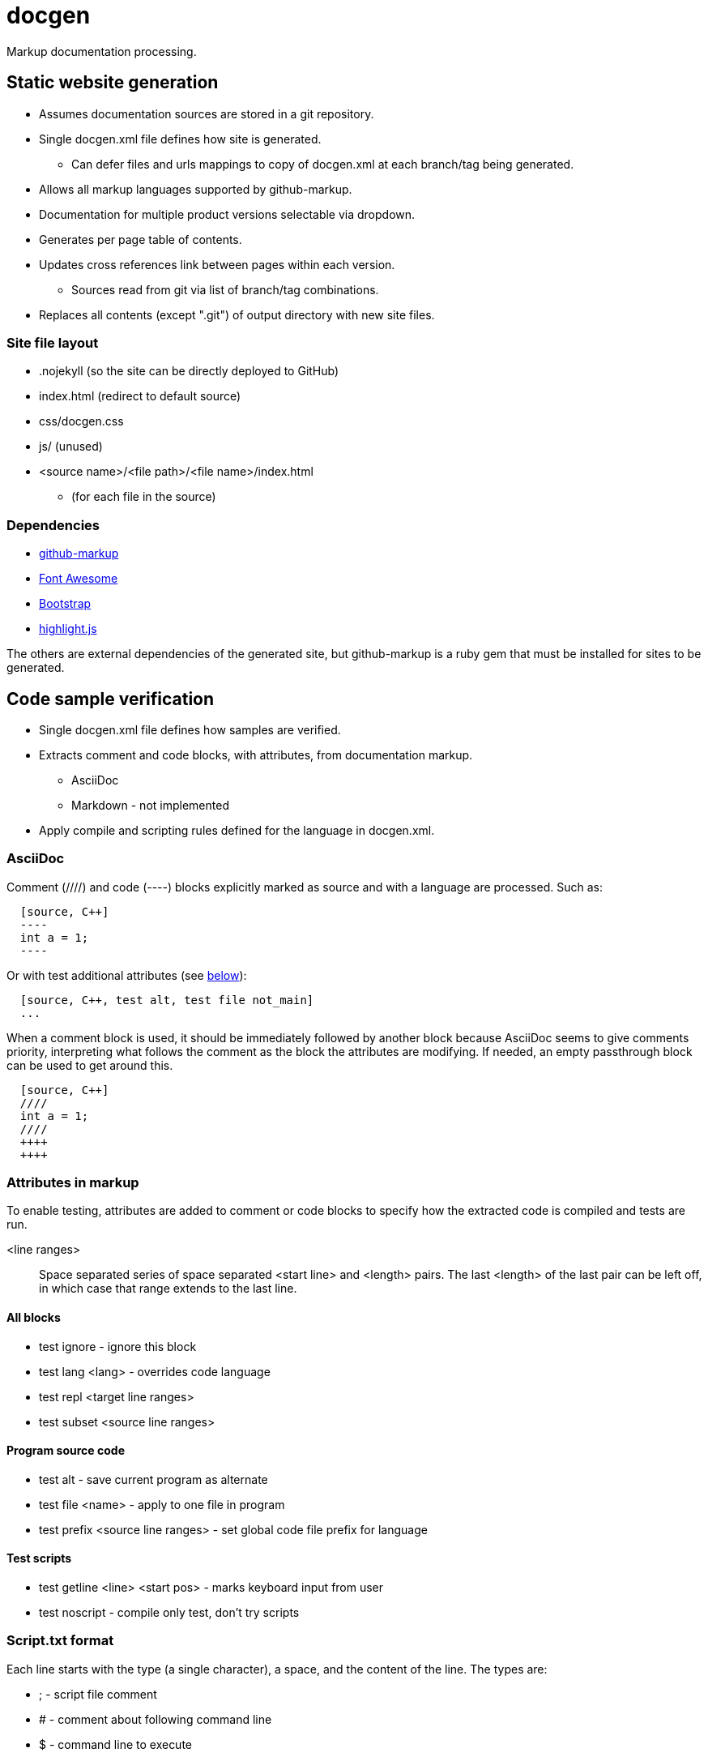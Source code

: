 ////
Copyright Glen Knowles 2020 - 2021.
Distributed under the Boost Software License, Version 1.0.
////

= docgen

Markup documentation processing.

== Static website generation
* Assumes documentation sources are stored in a git repository.
* Single docgen.xml file defines how site is generated.
** Can defer files and urls mappings to copy of docgen.xml at each branch/tag
   being generated.
* Allows all markup languages supported by github-markup.
* Documentation for multiple product versions selectable via dropdown.
* Generates per page table of contents.
* Updates cross references link between pages within each version.
** Sources read from git via list of branch/tag combinations.
* Replaces all contents (except ".git") of output directory with new site
  files.

=== Site file layout
* .nojekyll (so the site can be directly deployed to GitHub)
* index.html (redirect to default source)
* css/docgen.css
* js/ (unused)
* <source name>/<file path>/<file name>/index.html
** (for each file in the source)

=== Dependencies
* https://github.com/github/markup[github-markup]
* https://fontawesome.com[Font Awesome]
* https://getbootstrap.com[Bootstrap]
* https://highlightjs.org[highlight.js]

The others are external dependencies of the generated site, but github-markup
is a ruby gem that must be installed for sites to be generated.

== Code sample verification
* Single docgen.xml file defines how samples are verified.
* Extracts comment and code blocks, with attributes, from documentation markup.
** AsciiDoc
** Markdown - not implemented
* Apply compile and scripting rules defined for the language in docgen.xml.

=== AsciiDoc
Comment (////) and code (----) blocks explicitly marked as source and with a
language are processed. Such as:

[source, asciidoc]
----
  [source, C++]
  ----
  int a = 1;
  ----
----

Or with test additional attributes (see <<Attributes in markup, below>>):

[source, asciidoc]
----
  [source, C++, test alt, test file not_main]
  ...
----

When a comment block is used, it should be immediately followed by another
block because AsciiDoc seems to give comments priority, interpreting what
follows the comment as the block the attributes are modifying. If needed, an
empty passthrough block can be used to get around this.

[source, asciidoc]
----
  [source, C++]
  ////
  int a = 1;
  ////
  ++++
  ++++
----

=== Attributes in markup
To enable testing, attributes are added to comment or code blocks to specify
how the extracted code is compiled and tests are run.

<line ranges>:: Space separated series of space separated <start line> and
<length> pairs. The last <length> of the last pair can be left off, in which
case that range extends to the last line.

==== All blocks
* test ignore - ignore this block
* test lang <lang> - overrides code language
* test repl <target line ranges>
* test subset <source line ranges>

==== Program source code
* test alt - save current program as alternate
* test file <name> - apply to one file in program
* test prefix <source line ranges> - set global code file prefix for language

==== Test scripts
* test getline <line> <start pos> - marks keyboard input from user
* test noscript - compile only test, don't try scripts

=== Script.txt format
Each line starts with the type (a single character), a space, and the content
of the line. The types are:

* ; - script file comment
* # - comment about following command line
* $ - command line to execute
* < - stdin sent to preceding command line when it's executed
* > - expected output (stderr and then stdout) from preceding command line
